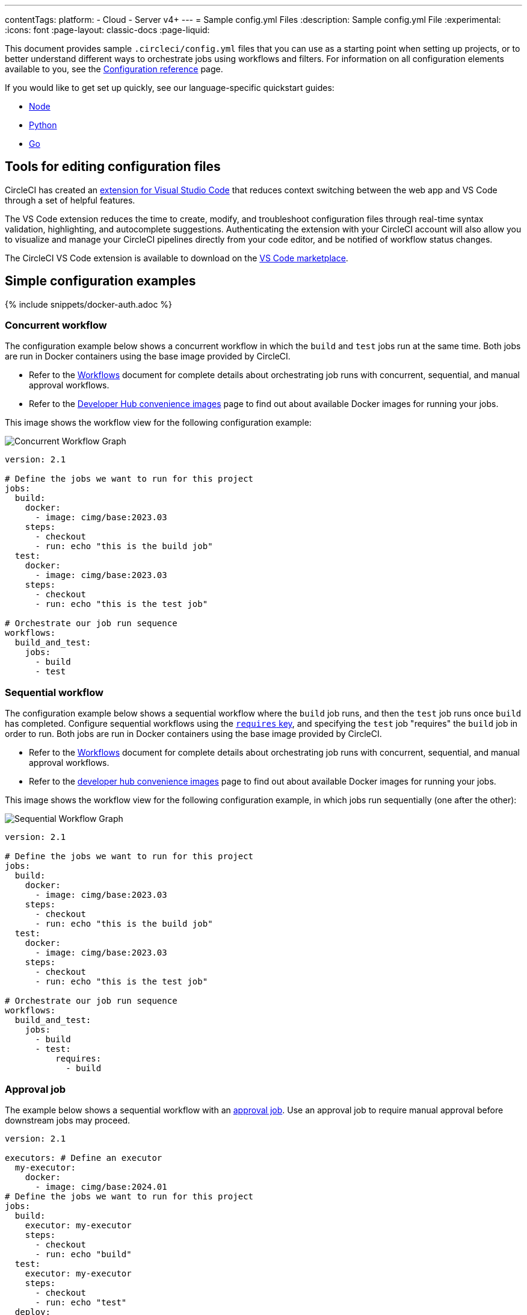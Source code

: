 ---
contentTags:
  platform:
  - Cloud
  - Server v4+
---
= Sample config.yml Files
:description: Sample config.yml File
:experimental:
:icons: font
:page-layout: classic-docs
:page-liquid:

This document provides sample `.circleci/config.yml` files that you can use as a starting point when setting up projects, or to better understand different ways to orchestrate jobs using workflows and filters. For information on all configuration elements available to you, see the xref:configuration-reference#[Configuration reference] page.

If you would like to get set up quickly, see our language-specific quickstart guides:

* xref:language-javascript#[Node]
* xref:language-python#[Python]
* xref:language-go#[Go]

== Tools for editing configuration files

CircleCI has created an xref:vs-code-extension-overview#[extension for Visual Studio Code] that reduces context switching between the web app and VS Code through a set of helpful features.

The VS Code extension reduces the time to create, modify, and troubleshoot configuration files through real-time syntax validation, highlighting, and autocomplete suggestions. Authenticating the extension with your CircleCI account will also allow you to visualize and manage your CircleCI pipelines directly from your code editor, and be notified of workflow status changes.

The CircleCI VS Code extension is available to download on the link:https://marketplace.visualstudio.com/items?itemName=circleci.circleci[VS Code marketplace].

[#simple-configuration-examples]
== Simple configuration examples

{% include snippets/docker-auth.adoc %}

[#concurrent-workflow]
=== Concurrent workflow

The configuration example below shows a concurrent workflow in which the `build` and `test` jobs run at the same time. Both jobs are run in Docker containers using the base image provided by CircleCI.

* Refer to the xref:workflows#[Workflows] document for complete details about orchestrating job runs with concurrent, sequential, and manual approval workflows.
* Refer to the link:https://circleci.com/developer/images?imageType=docker[Developer Hub convenience images] page to find out about available Docker images for running your jobs.

This image shows the workflow view for the following configuration example:

image::{{ site.baseurl }}/assets/img/docs/concurrent-workflow-map.png[Concurrent Workflow Graph]

[,yaml]
----
version: 2.1

# Define the jobs we want to run for this project
jobs:
  build:
    docker:
      - image: cimg/base:2023.03
    steps:
      - checkout
      - run: echo "this is the build job"
  test:
    docker:
      - image: cimg/base:2023.03
    steps:
      - checkout
      - run: echo "this is the test job"

# Orchestrate our job run sequence
workflows:
  build_and_test:
    jobs:
      - build
      - test
----

[#sequential-workflow]
=== Sequential workflow

The configuration example below shows a sequential workflow where the `build` job runs, and then the `test` job runs once `build` has completed. Configure sequential workflows using the xref:configuration-reference#requires[`requires` key], and specifying the `test` job "requires" the `build` job in order to run. Both jobs are run in Docker containers using the base image provided by CircleCI.

* Refer to the xref:workflows#[Workflows] document for complete details about orchestrating job runs with concurrent, sequential, and manual approval workflows.
* Refer to the link:https://circleci.com/developer/images?imageType=docker[developer hub convenience images] page to find out about available Docker images for running your jobs.

This image shows the workflow view for the following configuration example, in which jobs run sequentially (one after the other):

image::{{ site.baseurl }}/assets/img/docs/sequential-workflow-map.png[Sequential Workflow Graph]

[,yaml]
----
version: 2.1

# Define the jobs we want to run for this project
jobs:
  build:
    docker:
      - image: cimg/base:2023.03
    steps:
      - checkout
      - run: echo "this is the build job"
  test:
    docker:
      - image: cimg/base:2023.03
    steps:
      - checkout
      - run: echo "this is the test job"

# Orchestrate our job run sequence
workflows:
  build_and_test:
    jobs:
      - build
      - test:
          requires:
            - build
----

[#approval-job]
=== Approval job

The example below shows a sequential workflow with an xref:configuration-reference#type[approval job]. Use an approval job to require manual approval before downstream jobs may proceed.

[,yaml]
----
version: 2.1

executors: # Define an executor
  my-executor:
    docker:
      - image: cimg/base:2024.01
# Define the jobs we want to run for this project
jobs:
  build:
    executor: my-executor
    steps:
      - checkout
      - run: echo "build"
  test:
    executor: my-executor
    steps:
      - checkout
      - run: echo "test"
  deploy:
    executor: my-executor
    steps:
      - checkout
      - run: echo "deploy"

# Orchestrate our job run sequence
workflows:
  build_and_test:
    jobs:
      - build
      - test:
          requires:
            - build
      - hold:
          type: approval
          requires:
            - build
      - deploy:
          requires:
            - hold
----

The workflow runs as follows:

. `build` job runs
. `test` job runs
. `hold` job, with `type: approval` ensures the workflow waits for manual approval in the CircleCI web app
. Once `hold` job is approved the `deploy` job runs

An approval job can have any name. In the example above the approval job is named `hold`. The name you choose for an approval job should not be used to define a job in the main configuration. An approval job only exists as a workflow orchestration devise.

The image below shows the workflow view for the following configuration example. This image has three parts to show:

* The workflow graph with the `hold` job paused
* The "Needs Approval" popup that appears when you click on a hold job
* The workflow view again once the `hold` job has been approved and the `deploy` job has run

image::{{ site.baseurl }}/assets/img/docs/approval-workflow-map.png[Approval Workflow Graph]

* Refer to the xref:workflows#[Workflows] document for complete details about orchestrating job runs with concurrent, sequential, and manual approval workflows.
* Refer to the link:https://circleci.com/developer/images?imageType=docker[developer hub convenience images] page to find out about available Docker images for running your jobs.

=== Hello world

[,yml]
----
# Use the latest 2.1 version of CircleCI pipeline process engine.
# See: https://circleci.com/docs/configuration-reference
version: 2.1

# Define a job to be invoked later in a workflow.
# See: https://circleci.com/docs/jobs-steps/#jobs-overview & https://circleci.com/docs/configuration-reference/#jobs
jobs:
  say-hello:
    # Specify the execution environment. You can specify an image from Docker Hub or use one of our convenience images from CircleCI's Developer Hub.
    # See: https://circleci.com/docs/executor-intro/ & https://circleci.com/docs/configuration-reference/#executor-job
    docker:
      # Specify the version you desire here
      # See: https://circleci.com/developer/images/image/cimg/base
      - image: cimg/base:current

    # Add steps to the job
    # See: https://circleci.com/docs/jobs-steps/#steps-overview & https://circleci.com/docs/configuration-reference/#steps
    steps:
      # Checkout the code as the first step.
      - checkout
      - run:
          name: "Say hello"
          command: "echo Hello, World!"

# Orchestrate jobs using workflows
# See: https://circleci.com/docs/workflows/ & https://circleci.com/docs/configuration-reference/#workflows
workflows:
  say-hello-workflow: # This is the name of the workflow, feel free to change it to better match your workflow.
    # Inside the workflow, you define the jobs you want to run.
    jobs:
      - say-hello
----

[#sample-configuration-with-sequential-workflow]
== Sample configuration with sequential workflow and secondary Docker container

Following is a sample `.circleci/config.yml` file using the following configuration features:

* A sequential workflow
* An orb
* A secondary services container
* Workspaces
* Storing artifacts

[,yaml]
----
version: 2.1

orbs:
  node: circleci/node@3.0.0

jobs:
  build:
    working_directory: ~/mern-starter
    # Reuse Docker container specification given by the node Orb
    executor: node/default
    steps:
      - checkout
      # Install the latest npm - the node Orb takes care of it
      - node/install-npm
      # Install dependencies - the node Orb take care of installation and dependency caching
      - node/install-packages:
          app-dir: ~/mern-starter
          cache-path: node_modules
          override-ci-command: npm i
      # Save workspace for subsequent jobs (i.e. test)
      - persist_to_workspace:
          root: .
          paths:
            - .

  test:
    docker:
      # The primary container is an instance of the first image listed. The job's commands run in this container.
      - image: cimg/node:current
      # The secondary container is an instance of the second listed image which is run in a common network where ports exposed on the primary container are available on localhost.
      - image: mongo:4.2
    steps:
      # Reuse the workspace from the build job
      - attach_workspace:
          at: .
      - run:
          name: Demonstrate that Mongo DB is available as localhost
          command: |
            curl -sSJL https://www.mongodb.org/static/pgp/server-4.2.asc | sudo apt-key add -
            echo "deb [ arch=amd64,arm64 ] https://repo.mongodb.org/apt/ubuntu bionic/mongodb-org/4.2 multiverse" | sudo tee /etc/apt/sources.list.d/mongodb-org-4.2.list
            sudo apt update
            sudo apt install mongodb-org
            mongo localhost --eval "db.serverStatus()"
      - run:
          name: Test
          command: npm test
      - run:
          name: Generate code coverage
          command: './node_modules/.bin/nyc report --reporter=text-lcov'
      # You can specify either a single file or a directory to store as artifacts
      - store_artifacts:
          path: test-results.xml
          destination: deliverable.xml
      - store_artifacts:
          path: coverage
          destination: coverage

workflows:
  build_and_test:
    jobs:
      - build
      - test:
          requires:
            - build
----

This example shows a sequential workflow with the `test` job configured to run only on the main branch. Refer to the xref:workflows#[Workflows] document for complete details about orchestrating job runs with concurrent, sequential, and manual approval workflows.

[#sample-configuration-with-fan-infan-out-workflow]
== Sample configuration with fan-in/fan-out workflow

Below are two sample configurations for a Fan-in/Fan-out workflow.

image::{{ site.baseurl }}/assets/img/docs/fan-in-out-example.png[Fan-in-out]

{% raw %}

[,yaml]
----
version: 2.1

orbs:
    docker: circleci/docker@1.0.1

jobs:
    prepare-dependencies:
        docker:
            - image: node:current-alpine
        steps:
            - checkout
            - run:
                  name: Compute version number
                  command: echo "0.0.${CIRCLE_BUILD_NUM}-${CIRCLE_SHA1:0:7}" | tee version.txt
            - restore_cache:
                  keys:
                      - yarn-deps-{{ checksum "yarn.lock" }}
                      - yarn-deps
            - run:
                  name: yarn install
                  command: yarn install
            - save_cache:
                  paths:
                      - node_modules
                  key: yarn-deps-{{ checksum "yarn.lock" }}-{{ epoch }}
            - store_artifacts:
                  path: yarn.lock
            - persist_to_workspace:
                  root: .
                  paths:
                      - .

    build-production:
        docker:
            - image: node:current-alpine
        steps:
            - attach_workspace:
                  at: .
            - run:
                  name: Production build
                  command: |
                      export __BUILD_VERSION="$(cat version.txt)"
                      yarn build
            - store_artifacts:
                  path: dist/server.js
            - persist_to_workspace:
                  root: .
                  paths:
                      - .

    build-docker-image:
        machine:
            # The image uses the current tag, which always points to the most recent
            # supported release. If stability and determinism are crucial for your CI
            # pipeline, use a release date tag with your image, e.g. ubuntu-2004:202201-02
            image: ubuntu-2004:current
        steps:
            - attach_workspace:
                  at: .
            - run:
                  name: Setup __BUILD_VERSION envvar
                  command: |
                      echo 'export __BUILD_VERSION="$(cat version.txt)"' >> "$BASH_ENV"
            - docker/check:
                  registry: $DOCKER_REGISTRY
            - docker/build:
                  image: $DOCKER_IMAGE_NAME
                  tag: $__BUILD_VERSION
                  registry: $DOCKER_REGISTRY
            - docker/push:
                  image: $DOCKER_IMAGE_NAME
                  tag: $__BUILD_VERSION
                  registry: $DOCKER_REGISTRY

    test:
        docker:
            - image: node:current-alpine
        parallelism: 2
        steps:
            - attach_workspace:
                  at: .
            - run:
                  name: Run tests
                  command: |
                      circleci tests glob '**/*.test.ts' | circleci tests split --split-by timings | xargs yarn test:ci
            - store_artifacts:
                  path: test-results
            - store_test_results:
                  path: test-results

    deploy-docker-image:
        machine:
            image: ubuntu-2004:current
        steps:
            - attach_workspace:
                  at: .
            - run:
                  name: Setup __BUILD_VERSION envvar
                  command: |
                      echo 'export __BUILD_VERSION="$(cat version.txt)"' >> "$BASH_ENV"
            - docker/check:
                  registry: $DOCKER_REGISTRY
            - docker/pull:
                  images: $DOCKER_REGISTRY/$DOCKER_IMAGE_NAME:$__BUILD_VERSION
            - run:
                  name: Tag the image as latest
                  command: docker tag $DOCKER_REGISTRY/$DOCKER_IMAGE_NAME:$__BUILD_VERSION $DOCKER_REGISTRY/$DOCKER_IMAGE_NAME:latest
            - docker/push:
                  image: $DOCKER_IMAGE_NAME
                  tag: latest
                  registry: $DOCKER_REGISTRY

workflows:
    build-test-deploy:
        jobs:
            - prepare-dependencies
            - build-production:
                  requires:
                      - prepare-dependencies
            - build-docker-image:
                  context: docker-hub
                  requires:
                      - build-production
            - test:
                  requires:
                      - prepare-dependencies
            - deploy-docker-image:
                  context: docker-hub
                  requires:
                      - build-docker-image
                      - test
----

{% endraw %}

NOTE: A job can only run when its dependencies are satisfied therefore it requires the dependencies of all upstream jobs. This means only the immediate upstream dependencies need to be specified in the `requires:` blocks.

[#sample-configuration-with-multiple-executor-types]
== Sample configuration with multiple executor types

It is possible to use multiple xref:executor-intro#[executor types]
in the same workflow.

In `Example-1` each push will build and test the project on Linux, Windows and macOS.

In `Example-2` each push of an iOS project will be built on macOS, and additional iOS tools (link:https://github.com/realm/SwiftLint[SwiftLint] and link:https://github.com/danger/danger[Danger]) will be run in Docker.

[tab.multiple-executors.Example_1]
--
[,yaml]
----
version: 2.1

orbs:
  github-release: haskell-works/github-release@1.3.3

parameters:
  src-repo-url:
    type: string
    default: https://github.com/esnet/iperf.git
  branch-name:
    type: string
    default: "3.8.1"
  common-build-params:
    type: string
    default: "--disable-shared --disable-static"

jobs:
  build-linux:
    docker:
      - image: archlinux/base
    parameters:
      label:
        type: string
        default: iperf3-linux
    steps:
      - run:
          name: Install dependencies
          command: pacman -Syu --noconfirm openssl git gcc make awk tar
      - run:
          name: Clone iperf3
          command: git clone << pipeline.parameters.src-repo-url >> -b << pipeline.parameters.branch-name >>
      - run:
          name: Build iperf3
          working_directory: iperf
          command: |
            CIRCLE_WORKING_DIRECTORY=$(eval "echo $CIRCLE_WORKING_DIRECTORY")
            IPERF3_MAKE_PREFIX=$CIRCLE_WORKING_DIRECTORY/<< parameters.label >>
            ./configure --prefix=$IPERF3_MAKE_PREFIX << pipeline.parameters.common-build-params >>
            make
            mkdir -p $IPERF3_MAKE_PREFIX
            make install
      - run:
          name: Create a tarball
          command: tar -cJf << parameters.label >>.tar.xz << parameters.label >>
      - persist_to_workspace:
          root: .
          paths:
            - << parameters.label >>.tar.xz
      - store_artifacts:
          path: << parameters.label >>.tar.xz

  build-windows:
    machine:
      image: windows-server-2019-vs2019:stable
      shell: powershell.exe
    resource_class: windows.medium
    parameters:
      label:
        type: string
        default: iperf3-cygwin64
    steps:
      - run:
          name: Download Cygwin installer
          shell: bash.exe
          command: |
            curl -sSJOL https://cygwin.com/setup-x86_64.exe
      - run:
          name: Install Cygwin and required packages
          command: .\setup-x86_64.exe -q -s https://mirrors.kernel.org/sourceware/cygwin/ -P libssl-devel,git,gcc-core,make
      - run:
          name: Build iperf3 with Cygwin
          shell: C:\\cygwin64\\bin\\bash.exe --login -eo pipefail
          command: |
            CIRCLE_WORKING_DIRECTORY=$(eval "echo $CIRCLE_WORKING_DIRECTORY")
            IPERF3_MAKE_PREFIX=$CIRCLE_WORKING_DIRECTORY/<< parameters.label >>
            cd $CIRCLE_WORKING_DIRECTORY
            git clone << pipeline.parameters.src-repo-url >> -b << pipeline.parameters.branch-name >>
            cd iperf
            ./configure --prefix=$IPERF3_MAKE_PREFIX << pipeline.parameters.common-build-params >>
            make
            mkdir -p $IPERF3_MAKE_PREFIX
            make install
            cp /usr/bin/cygwin1.dll /usr/bin/cygcrypto-1.1.dll /usr/bin/cygz.dll -t $IPERF3_MAKE_PREFIX/bin
      - run:
          name: Create a Zip file
          command: |
            $ProgressPreference = "SilentlyContinue"
            Compress-Archive .\\<< parameters.label >> .\\<< parameters.label >>.zip
      - persist_to_workspace:
          root: .
          paths:
            - << parameters.label >>.zip
      - store_artifacts:
          path: << parameters.label >>.zip

  build-macos:
    macos:
      xcode: 14.2.0
    parameters:
      label:
        type: string
        default: iperf3-macos
    steps:
      - run:
          name: Clone iperf3
          command: git clone << pipeline.parameters.src-repo-url >> -b << pipeline.parameters.branch-name >>
      - run:
          name: Build iperf3
          working_directory: iperf
          command: |
            CIRCLE_WORKING_DIRECTORY=$(eval "echo $CIRCLE_WORKING_DIRECTORY")
            IPERF3_MAKE_PREFIX=$CIRCLE_WORKING_DIRECTORY/<< parameters.label >>
            ./configure --prefix=$IPERF3_MAKE_PREFIX --with-openssl=$(brew --prefix openssl) << pipeline.parameters.common-build-params >>
            make
            mkdir -p $IPERF3_MAKE_PREFIX
            make install
            # Postruns
            cd $IPERF3_MAKE_PREFIX/bin
            # Copy linked OpenSSL libraris to the current directory
            # and tell the linker to refer to them
            otool -L iperf3 | grep openssl | awk '{ print $1 }' | while read dylib
            do
              name=$(basename $dylib)
              cp $dylib ./
              chmod u+w $name
              install_name_tool -change $dylib @executable_path/$name iperf3
            done
            # Modify libssl as well
            otool -L libssl.1.1.dylib | grep openssl | awk '{ print $1 }' | while read dylib
            do
              install_name_tool -change $dylib @executable_path/$(basename $dylib) libssl.1.1.dylib
            done
      - run:
          name: Create a Zip file
          command: zip -r << parameters.label >>.zip << parameters.label >>
      - persist_to_workspace:
          root: .
          paths:
            - << parameters.label >>.zip
      - store_artifacts:
          path: << parameters.label >>.zip

  test-linux:
    docker:
      - image: cimg/base:stable
    parameters:
      label:
        type: string
        default: iperf3-linux
    steps:
      - attach_workspace:
          at: ./
      - run:
          name: Extract << parameters.label >>.tar.xz
          command: tar -xf << parameters.label >>.tar.xz
      - run:
          name: Test executable
          command: << parameters.label >>/bin/iperf3 -v
      - run:
          name: Run as a server
          command: << parameters.label >>/bin/iperf3 -s
          background: true
      - run:
          name: Run as a client
          command: << parameters.label >>/bin/iperf3 -c localhost -R

  test-windows:
    machine:
      image: windows-server-2019-vs2019:stable
      shell: powershell.exe
    resource_class: windows.medium
    parameters:
      label:
        type: string
        default: iperf3-cygwin64
    steps:
      - attach_workspace:
          at: .
      - run:
          name: Extract iperf3-cygwin64.zip
          command: |
            $ProgressPreference = "SilentlyContinue"
            Expand-Archive .\\<< parameters.label >>.zip .
      - run:
          name: Test executable
          command: .\\<< parameters.label >>\bin\iperf3.exe -v
      - run:
          name: Run as a server
          command: .\\<< parameters.label >>\bin\iperf3.exe -s
          background: true
      - run:
          name: Run as a client
          command: .\\<< parameters.label >>\bin\iperf3.exe -c localhost -R

  test-macos:
    macos:
      xcode: 14.2.0
    parameters:
      label:
        type: string
        default: iperf3-macos
    steps:
      - attach_workspace:
          at: .
      - run:
          name: Uninstall pre-installed OpenSSL
          command: brew uninstall --ignore-dependencies openssl
      - run:
          name: Extract << parameters.label >>
          command: unzip << parameters.label >>
      - run:
          name: Test executable
          command: << parameters.label >>/bin/iperf3 -v
      - run:
          name: Run as a server
          command: << parameters.label >>/bin/iperf3 -s
          background: true
      - run:
          name: Run as a client
          command: << parameters.label >>/bin/iperf3 -c localhost -R

  release:
    executor: github-release/default
    steps:
      - attach_workspace:
          at: .
      - run:
          name: Compute version number
          command: |
            echo 'export IPERF3_BUILD_VERSION="<< pipeline.parameters.branch-name>>-${CIRCLE_BUILD_NUM}-${CIRCLE_SHA1:0:7}"' | tee -a "$BASH_ENV"
      - github-release/release:
          tag: v$IPERF3_BUILD_VERSION
          title: $IPERF3_BUILD_VERSION
          artefacts-folder: .

workflows:
  build-test-release:
    jobs:
      - build-linux
      - build-windows
      - build-macos
      - test-linux:
          requires:
            - build-linux
      - test-windows:
          requires:
            - build-windows
      - test-macos:
          requires:
            - build-macos
      - release:
          requires:
            - test-linux
            - test-windows
            - test-macos
          context: github
          filters:
            branches:
              only: main
----

{% raw %}
--

[tab.multiple-executors.Example_2]
--
[,yaml]
----
version: 2.1

jobs:
  build-and-test:
    macos:
      xcode: 14.2.0
    steps:
      - checkout
      - run:
          name: Install CocoaPods
          command: pod install --verbose
      - run:
          name: Build and run tests
          command: fastlane scan
          environment:
            SCAN_DEVICE: iPhone 8
            SCAN_SCHEME: WebTests
      - store_test_results:
          path: test_output/report.xml
      - store_artifacts:
          path: /tmp/test-results
          destination: scan-test-results
      - store_artifacts:
          path: ~/Library/Logs/scan
          destination: scan-logs

  swiftlint:
    docker:
      - image: dantoml/swiftlint:latest
    steps:
      - checkout
      - run: swiftlint lint --reporter junit | tee result.xml
      - store_artifacts:
          path: result.xml
      - store_test_results:
          path: result.xml

  danger:
    docker:
      - image: dantoml/danger:latest
    steps:
      - checkout
      - run: danger

workflows:
  build-test-lint:
    jobs:
      - swiftlint
      - danger
      - build-and-test
----

{% endraw %}
--

[#see-also]
== See also

* See the xref:concepts#configuration[Concepts document] and xref:workflows#[Workflows] for more details of the concepts covered in this example.
* See the xref:configuration-reference#[Configuration Reference] document for full details of each individual configuration key.
* See the xref:example-configs#[Example Public Repos] document for a list of public projects that use CircleCI.
